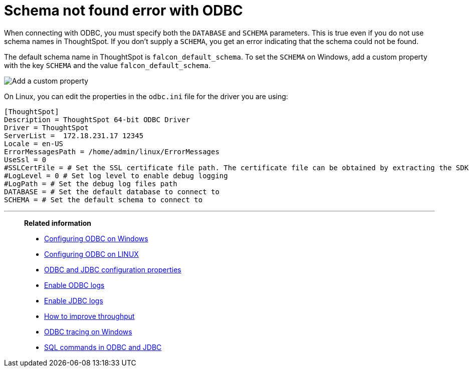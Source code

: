 = Schema not found error with ODBC
:last_updated: 12/31/2020
:linkattrs:
:experimental:
:description: Correct `schema not found` errors.

When connecting with ODBC, you must specify both the `DATABASE` and `SCHEMA` parameters.
This is true even if you do not use schema names in ThoughtSpot.
If you don't supply a `SCHEMA`, you get an error indicating that the schema could not be found.

The default schema name in ThoughtSpot is `falcon_default_schema`.
To set the `SCHEMA` on Windows, add a custom property with the key `SCHEMA` and the value `falcon_default_schema`.

image::ODBC_add_schema.png[Add a custom property]

On Linux, you can edit the properties in the `odbc.ini` file for the driver you are using:

[source]
----
[ThoughtSpot]
Description = ThoughtSpot 64-bit ODBC Driver
Driver = ThoughtSpot
ServerList =  172.18.231.17 12345
Locale = en-US
ErrorMessagesPath = /home/admin/linux/ErrorMessages
UseSsl = 0
#SSLCertFile = # Set the SSL certificate file path. The certificate file can be obtained by extracting the SDK tarball
#LogLevel = 0 # Set log level to enable debug logging
#LogPath = # Set the debug log files path
DATABASE = # Set the default database to connect to
SCHEMA = # Set the default schema to connect to
----

'''
> **Related information**
>
> * xref:odbc-windows-install.adoc[Configuring ODBC on Windows]
> * xref:odbc-linux-install.adoc[Configuring ODBC on LINUX]
> * xref:odbc-jdbc-configuration.adoc[ODBC and JDBC configuration properties]
> * xref:odbc-enable-log.adoc[Enable ODBC logs]
> * xref:jdbc-logging.adoc[Enable JDBC logs]
> * xref:throughput.adoc[How to improve throughput]
> * xref:windows-odbc-tracing.adoc[ODBC tracing on Windows]
> * xref:odbc-jdbc-sql.adoc[SQL commands in ODBC and JDBC]
